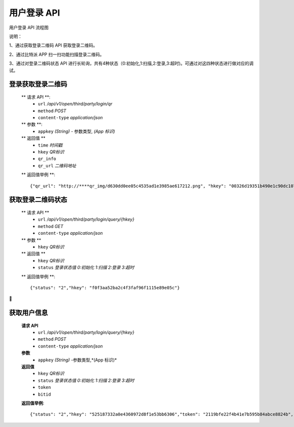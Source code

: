 
用户登录 API
====================================

用户登录 API 流程图

..  image:: ../img/user_logo.png
    :width: 178px
    :height: 569px
    :scale: 100%
    :align: center


说明：

1、通过获取登录二维码 API 获取登录二维码。

2、通过比特派 APP 扫一扫功能扫描登录二维码。

3、通过对登录二维码状态 API 进行长轮询，共有4种状态（0:初始化,1:扫描,2:登录,3:超时)。可通过对这四种状态进行做对应的调试。


登录获取登录二维码
--------------------------

        ** 请求 API **:
            * ``url`` */api/v1/open/third/party/login/qr*
            * ``method`` *POST*
            * ``content-type`` *application/json*

        ** 参数 **:
            * ``appkey`` *(String)* - 参数类型, *(App 标识)*

        ** 返回值 **
            * ``time`` *时间戳*
            * ``hkey`` *QR标识*
            * ``qr_info``
            * ``qr_url`` *二维码地址*

        ** 返回值举例 **::

                {"qr_url": "http://****qr_img/d630dd0ee05c4535ad1e3985ae617212.png", "hkey": "00326d19351b490e1c90dc1073b5551b", "qr_info":"00326d19351b49sbc90dc1073b5551b","time": "1535011260"}



获取登录二维码状态
--------------------------------



        ** 请求  API **
            * ``url`` */api/v1/open/third/party/login/query/{hkey}*
            * ``method`` *GET*
            * ``content-type`` *application/json*

        ** 参数 **
            * ``hkey`` *QR标识*

        ** 返回值 **
            * ``hkey`` *QR标识*
            * ``status`` *登录状态值 0:初始化 1:扫描 2:登录 3:超时*

        ** 返回值举例 **::

                {"status": "2","hkey": "f0f3aa52ba2c4f3faf96f1115e89e05c"}








获取用户信息
-----------------------

        **请求 API**
            * ``url`` */api/v1/open/third/party/login/query/{hkey}*
            * ``method`` *POST*
            * ``content-type`` *application/json*

        **参数**
            * ``appkey`` *(String)* -参数类型,*(App 标识)*

        **返回值**
            * ``hkey`` *QR标识*
            * ``status`` *登录状态值 0:初始化 1:扫描 2:登录 3:超时*
            * ``token``
            * ``bitid``

        **返回值举例**::

                {"status": "2","hkey": "525187332a0e4360972d8f1e53bb6306","token": "2119bfe22f4b41e7b595b84abce8824b","bitid": "****"}
